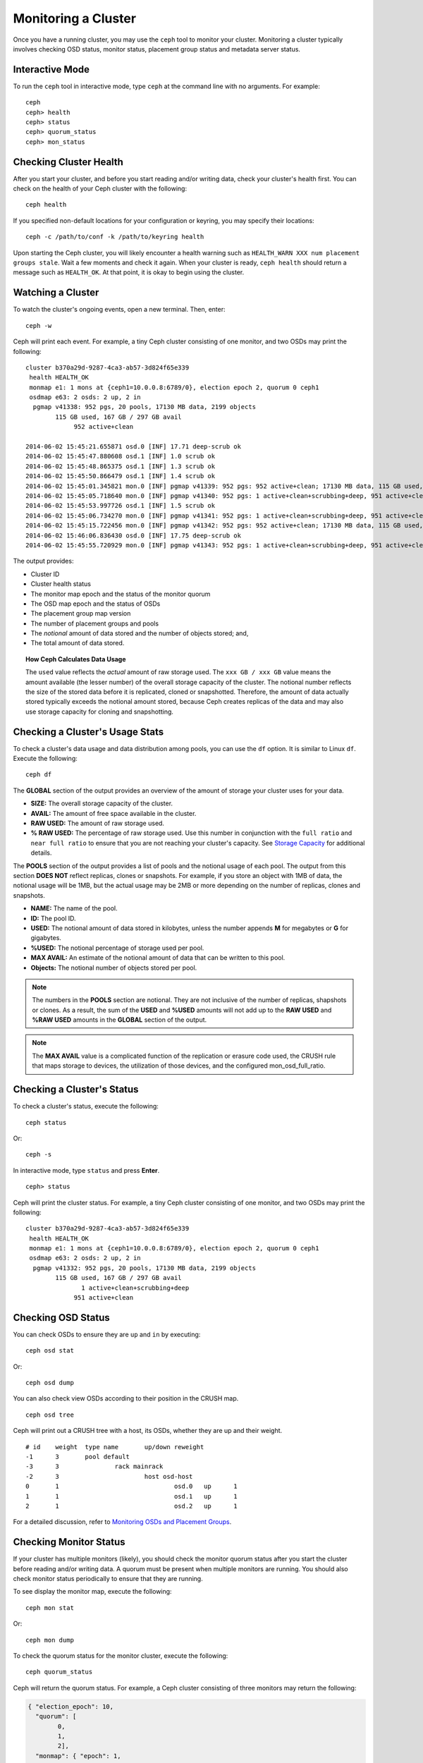 ======================
 Monitoring a Cluster
======================

Once you have a running cluster, you may use the ``ceph`` tool to monitor your
cluster. Monitoring a cluster typically involves checking OSD status, monitor 
status, placement group status and metadata server status.

Interactive Mode
================

To run the ``ceph`` tool in interactive mode, type ``ceph`` at the command line
with no arguments.  For example:: 

	ceph
	ceph> health
	ceph> status
	ceph> quorum_status
	ceph> mon_status
	

Checking Cluster Health
=======================

After you start your cluster, and before you start reading and/or
writing data, check your cluster's health first. You can check on the 
health of your Ceph cluster with the following::

	ceph health

If you specified non-default locations for your configuration or keyring,
you may specify their locations::

   ceph -c /path/to/conf -k /path/to/keyring health

Upon starting the Ceph cluster, you will likely encounter a health
warning such as ``HEALTH_WARN XXX num placement groups stale``. Wait a few moments and check
it again. When your cluster is ready, ``ceph health`` should return a message
such as ``HEALTH_OK``. At that point, it is okay to begin using the cluster.

Watching a Cluster
==================

To watch the cluster's ongoing events, open a new terminal. Then, enter:: 

	ceph -w

Ceph will print each event.  For example, a tiny Ceph cluster consisting of 
one monitor, and two OSDs may print the following:: 

    cluster b370a29d-9287-4ca3-ab57-3d824f65e339
     health HEALTH_OK
     monmap e1: 1 mons at {ceph1=10.0.0.8:6789/0}, election epoch 2, quorum 0 ceph1
     osdmap e63: 2 osds: 2 up, 2 in
      pgmap v41338: 952 pgs, 20 pools, 17130 MB data, 2199 objects
            115 GB used, 167 GB / 297 GB avail
                 952 active+clean

    2014-06-02 15:45:21.655871 osd.0 [INF] 17.71 deep-scrub ok
    2014-06-02 15:45:47.880608 osd.1 [INF] 1.0 scrub ok
    2014-06-02 15:45:48.865375 osd.1 [INF] 1.3 scrub ok
    2014-06-02 15:45:50.866479 osd.1 [INF] 1.4 scrub ok
    2014-06-02 15:45:01.345821 mon.0 [INF] pgmap v41339: 952 pgs: 952 active+clean; 17130 MB data, 115 GB used, 167 GB / 297 GB avail
    2014-06-02 15:45:05.718640 mon.0 [INF] pgmap v41340: 952 pgs: 1 active+clean+scrubbing+deep, 951 active+clean; 17130 MB data, 115 GB used, 167 GB / 297 GB avail
    2014-06-02 15:45:53.997726 osd.1 [INF] 1.5 scrub ok
    2014-06-02 15:45:06.734270 mon.0 [INF] pgmap v41341: 952 pgs: 1 active+clean+scrubbing+deep, 951 active+clean; 17130 MB data, 115 GB used, 167 GB / 297 GB avail
    2014-06-02 15:45:15.722456 mon.0 [INF] pgmap v41342: 952 pgs: 952 active+clean; 17130 MB data, 115 GB used, 167 GB / 297 GB avail
    2014-06-02 15:46:06.836430 osd.0 [INF] 17.75 deep-scrub ok
    2014-06-02 15:45:55.720929 mon.0 [INF] pgmap v41343: 952 pgs: 1 active+clean+scrubbing+deep, 951 active+clean; 17130 MB data, 115 GB used, 167 GB / 297 GB avail


The output provides:

- Cluster ID
- Cluster health status
- The monitor map epoch and the status of the monitor quorum
- The OSD map epoch and the status of OSDs 
- The placement group map version
- The number of placement groups and pools
- The *notional* amount of data stored and the number of objects stored; and,
- The total amount of data stored.

.. topic:: How Ceph Calculates Data Usage

   The ``used`` value reflects the *actual* amount of raw storage used. The 
   ``xxx GB / xxx GB`` value means the amount available (the lesser number)
   of the overall storage capacity of the cluster. The notional number reflects 
   the size of the stored data before it is replicated, cloned or snapshotted.
   Therefore, the amount of data actually stored typically exceeds the notional
   amount stored, because Ceph creates replicas of the data and may also use 
   storage capacity for cloning and snapshotting.


Checking a Cluster's Usage Stats
================================

To check a cluster's data usage and data distribution among pools, you can
use the ``df`` option. It is similar to Linux ``df``. Execute 
the following::

	ceph df

The **GLOBAL** section of the output provides an overview of the amount of 
storage your cluster uses for your data.

- **SIZE:** The overall storage capacity of the cluster.
- **AVAIL:** The amount of free space available in the cluster.
- **RAW USED:** The amount of raw storage used.
- **% RAW USED:** The percentage of raw storage used. Use this number in 
  conjunction with the ``full ratio`` and ``near full ratio`` to ensure that 
  you are not reaching your cluster's capacity. See `Storage Capacity`_ for 
  additional details.

The **POOLS** section of the output provides a list of pools and the notional 
usage of each pool. The output from this section **DOES NOT** reflect replicas,
clones or snapshots. For example, if you store an object with 1MB of data, the 
notional usage will be 1MB, but the actual usage may be 2MB or more depending 
on the number of replicas, clones and snapshots.

- **NAME:** The name of the pool.
- **ID:** The pool ID.
- **USED:** The notional amount of data stored in kilobytes, unless the number 
  appends **M** for megabytes or **G** for gigabytes.
- **%USED:** The notional percentage of storage used per pool.
- **MAX AVAIL:** An estimate of the notional amount of data that can be written
  to this pool.
- **Objects:** The notional number of objects stored per pool.

.. note:: The numbers in the **POOLS** section are notional. They are not 
   inclusive of the number of replicas, shapshots or clones. As a result, 
   the sum of the **USED** and **%USED** amounts will not add up to the 
   **RAW USED** and **%RAW USED** amounts in the **GLOBAL** section of the 
   output.

.. note:: The **MAX AVAIL** value is a complicated function of the
   replication or erasure code used, the CRUSH rule that maps storage
   to devices, the utilization of those devices, and the configured
   mon_osd_full_ratio.


Checking a Cluster's Status
===========================

To check a cluster's status, execute the following:: 

	ceph status
	
Or:: 

	ceph -s

In interactive mode, type ``status`` and press **Enter**. ::

	ceph> status

Ceph will print the cluster status. For example, a tiny Ceph  cluster consisting
of one monitor, and two OSDs may print the following::

    cluster b370a29d-9287-4ca3-ab57-3d824f65e339
     health HEALTH_OK
     monmap e1: 1 mons at {ceph1=10.0.0.8:6789/0}, election epoch 2, quorum 0 ceph1
     osdmap e63: 2 osds: 2 up, 2 in
      pgmap v41332: 952 pgs, 20 pools, 17130 MB data, 2199 objects
            115 GB used, 167 GB / 297 GB avail
                   1 active+clean+scrubbing+deep
                 951 active+clean


Checking OSD Status
===================

You can check OSDs to ensure they are ``up`` and ``in`` by executing:: 

	ceph osd stat
	
Or:: 

	ceph osd dump
	
You can also check view OSDs according to their position in the CRUSH map. :: 

	ceph osd tree

Ceph will print out a CRUSH tree with a host, its OSDs, whether they are up
and their weight. ::  

	# id	weight	type name	up/down	reweight
	-1	3	pool default
	-3	3		rack mainrack
	-2	3			host osd-host
	0	1				osd.0	up	1	
	1	1				osd.1	up	1	
	2	1				osd.2	up	1

For a detailed discussion, refer to `Monitoring OSDs and Placement Groups`_.

Checking Monitor Status
=======================

If your cluster has multiple monitors (likely), you should check the monitor
quorum status after you start the cluster before reading and/or writing data. A
quorum must be present when multiple monitors are running. You should also check
monitor status periodically to ensure that they are running.

To see display the monitor map, execute the following::

	ceph mon stat
	
Or:: 

	ceph mon dump
	
To check the quorum status for the monitor cluster, execute the following:: 
	
	ceph quorum_status

Ceph will return the quorum status. For example, a Ceph  cluster consisting of
three monitors may return the following:

.. code-block:: javascript

	{ "election_epoch": 10,
	  "quorum": [
	        0,
	        1,
	        2],
	  "monmap": { "epoch": 1,
	      "fsid": "444b489c-4f16-4b75-83f0-cb8097468898",
	      "modified": "2011-12-12 13:28:27.505520",
	      "created": "2011-12-12 13:28:27.505520",
	      "mons": [
	            { "rank": 0,
	              "name": "a",
	              "addr": "127.0.0.1:6789\/0"},
	            { "rank": 1,
	              "name": "b",
	              "addr": "127.0.0.1:6790\/0"},
	            { "rank": 2,
	              "name": "c",
	              "addr": "127.0.0.1:6791\/0"}
	           ]
	    }
	}

Checking MDS Status
===================

Metadata servers provide metadata services for  Ceph FS. Metadata servers have
two sets of states: ``up | down`` and ``active | inactive``. To ensure your
metadata servers are ``up`` and ``active``,  execute the following:: 

	ceph mds stat
	
To display details of the metadata cluster, execute the following:: 

	ceph fs dump


Checking Placement Group States
===============================

Placement groups map objects to OSDs. When you monitor your
placement groups,  you will want them to be ``active`` and ``clean``. 
For a detailed discussion, refer to `Monitoring OSDs and Placement Groups`_.

.. _Monitoring OSDs and Placement Groups: ../monitoring-osd-pg


Using the Admin Socket
======================

The Ceph admin socket allows you to query a daemon via a socket interface. 
By default, Ceph sockets reside under ``/var/run/ceph``. To access a daemon
via the admin socket, login to the host running the daemon and use the 
following command:: 

	ceph daemon {daemon-name}
	ceph daemon {path-to-socket-file}

For example, the following are equivalent::

    ceph daemon osd.0 foo
    ceph daemon /var/run/ceph/ceph-osd.0.asok foo

To view the available admin socket commands, execute the following command:: 

	ceph daemon {daemon-name} help

The admin socket command enables you to show and set your configuration at
runtime. See `Viewing a Configuration at Runtime`_ for details.

Additionally, you can set configuration values at runtime directly (i.e., the
admin socket bypasses the monitor, unlike ``ceph tell {daemon-type}.{id}
injectargs``, which relies on the monitor but doesn't require you to login
directly to the host in question ).

.. _Viewing a Configuration at Runtime: ../../configuration/ceph-conf#ceph-runtime-config
.. _Storage Capacity: ../../configuration/mon-config-ref#storage-capacity
